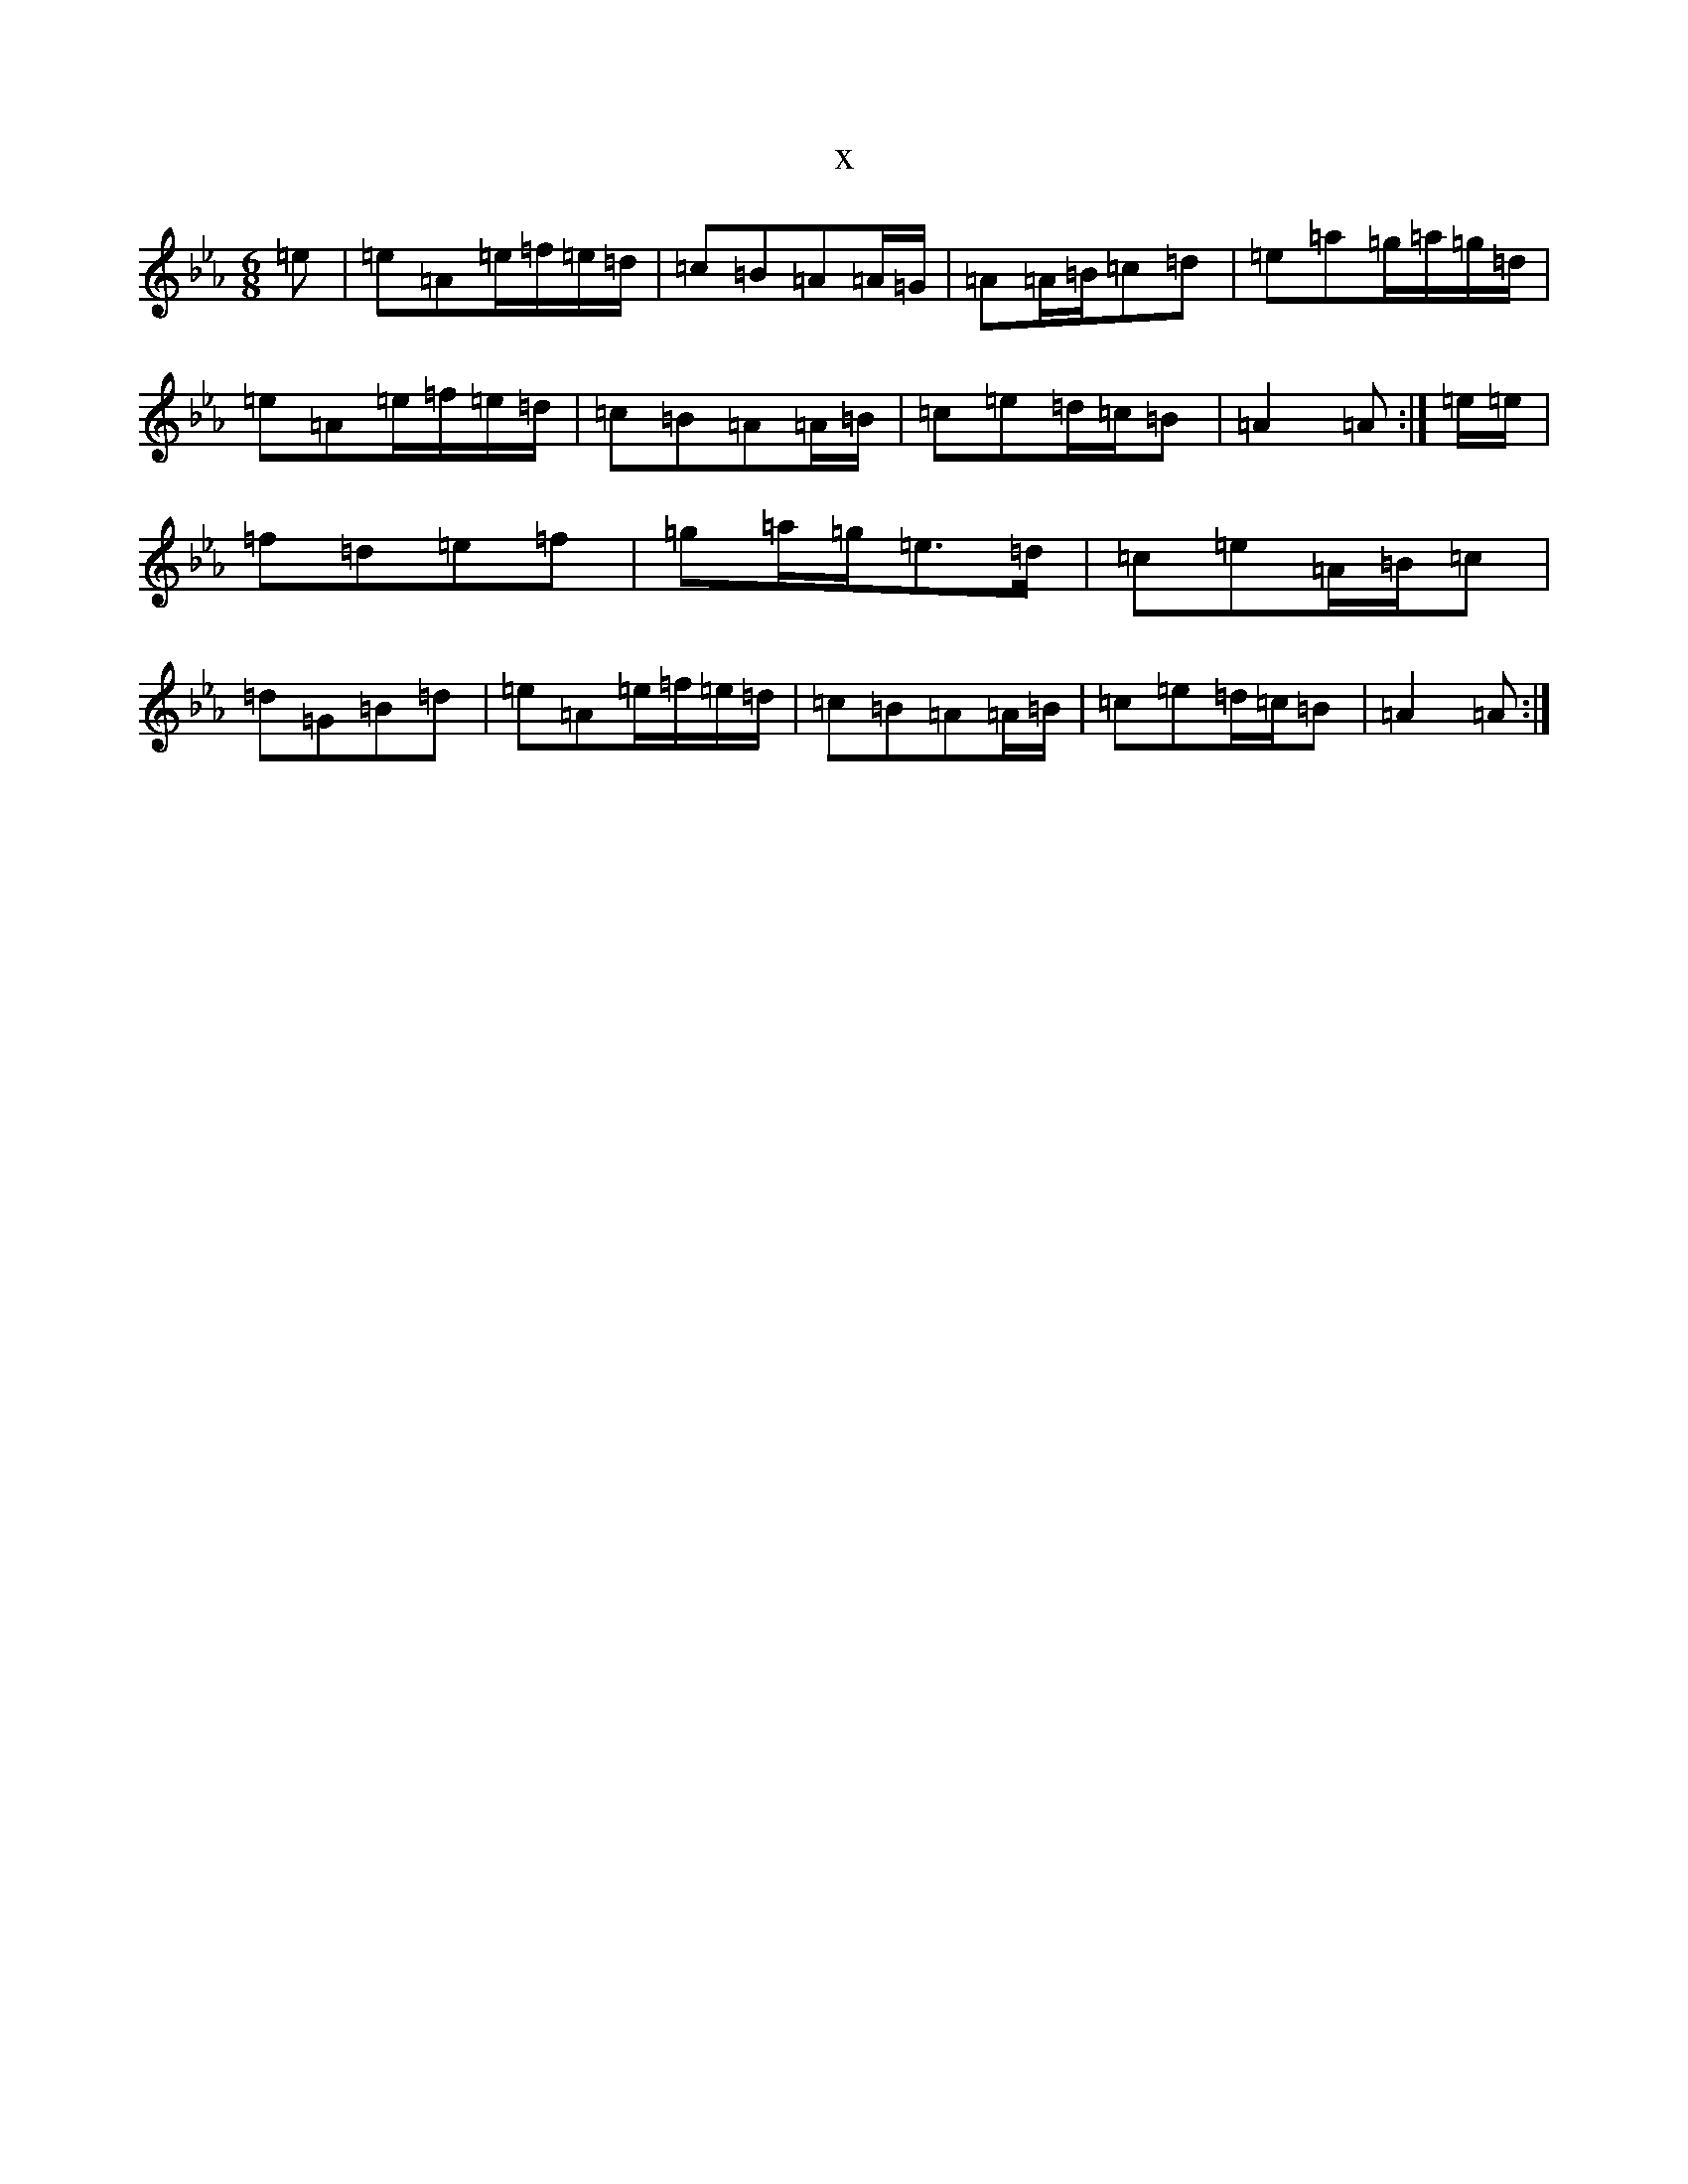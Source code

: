 X:8156
T:x
L:1/8
M:6/8
K: C minor
=e|=e=A=e/2=f/2=e/2=d/2|=c=B=A=A/2=G/2|=A=A/2=B/2=c=d|=e=a=g/2=a/2=g/2=d/2|=e=A=e/2=f/2=e/2=d/2|=c=B=A=A/2=B/2|=c=e=d/2=c/2=B|=A2=A:|=e/2=e/2|=f=d=e=f|=g=a/2=g/2=e>=d|=c=e=A/2=B/2=c|=d=G=B=d|=e=A=e/2=f/2=e/2=d/2|=c=B=A=A/2=B/2|=c=e=d/2=c/2=B|=A2=A:|